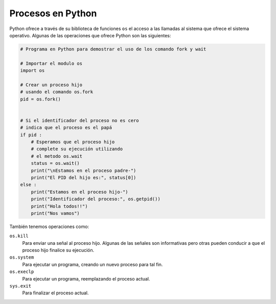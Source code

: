 Procesos en Python
==================

Python ofrece a través de su biblioteca de funciones ``os`` el acceso a las
llamadas al sistema que ofrece el sistema operativo. Algunas de las operaciones
que ofrece Python son las siguientes:

.. code:: python

    # Programa en Python para demostrar el uso de los comando fork y wait

    # Importar el modulo os
    import os 

    # Crear un proceso hijo 
    # usando el comando os.fork 
    pid = os.fork() 


    # Si el identificador del proceso no es cero
    # indica que el proceso es el papá
    if pid : 
        # Esperamos que el proceso hijo
        # complete su ejecución utilizando
        # el metodo os.wait
        status = os.wait() 
        print("\nEstamos en el proceso padre-") 
        print("El PID del hijo es:", status[0]) 
    else : 
        print("Estamos en el proceso hijo-") 
        print("Identificador del proceso:", os.getpid()) 
        print("Hola todos!!") 
        print("Nos vamos") 
        

También tenemos operaciones como:

``os.kill``
    Para enviar una señal al proceso hijo. Algunas de las señales son informativas
    pero otras pueden conducir a que el proceso hijo finalice su ejecución.

``os.system``
    Para ejecutar un programa, creando un nuevo proceso para tal fin.

``os.execlp``
    Para ejecutar un programa, reemplazando el proceso actual.

``sys.exit``
    Para finalizar el proceso actual.
